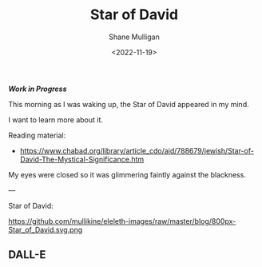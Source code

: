 #+HUGO_BASE_DIR: /home/shane/var/smulliga/source/git/frottage/frottage-hugo
#+HUGO_SECTION: ./portfolio

#+TITLE: Star of David
#+DATE: <2022-11-19>
#+AUTHOR: Shane Mulligan
#+KEYWORDS: faith surreal christianity dalle
# #+hugo_custom_front_matter: :image "img/portfolio/corrupted-multiverse.jpg"
#+hugo_custom_front_matter: :image "https://github.com/frottage/dall-e-2-generations/raw/master/star-of-david/DALL·E 2022-11-19 11.59.44 - star of david glimmering against darkness. digital art.jpg"
#+hugo_custom_front_matter: :weight 10 

/*Work in Progress*/

This morning as I was waking up, the Star of
David appeared in my mind.

I want to learn more about it.

Reading material:
- https://www.chabad.org/library/article_cdo/aid/788679/jewish/Star-of-David-The-Mystical-Significance.htm

My eyes were closed so it was glimmering
faintly against the blackness.

[[https://github.com/frottage/dall-e-2-generations/raw/master/star-of-david/DALL·E 2022-11-19 11.59.44 - star of david glimmering against darkness. digital art.jpg]]

---

Star of David:

https://github.com/mullikine/eleleth-images/raw/master/blog/800px-Star_of_David.svg.png

** DALL-E
[[https://github.com/frottage/dall-e-2-generations/raw/master/star-of-david/DALL·E 2022-11-19 11.58.44 - star of david. digital art.jpg]]
[[https://github.com/frottage/dall-e-2-generations/raw/master/star-of-david/DALL·E 2022-11-19 11.58.46 - star of david. digital art.jpg]]
[[https://github.com/frottage/dall-e-2-generations/raw/master/star-of-david/DALL·E 2022-11-19 11.59.05 - star of david. digital art.jpg]]
[[https://github.com/frottage/dall-e-2-generations/raw/master/star-of-david/DALL·E 2022-11-19 11.59.44 - star of david glimmering against darkness. digital art.jpg]]
[[https://github.com/frottage/dall-e-2-generations/raw/master/star-of-david/DALL·E 2022-11-19 12.00.07 - star of david glimmering against darkness. digital art.jpg]]
